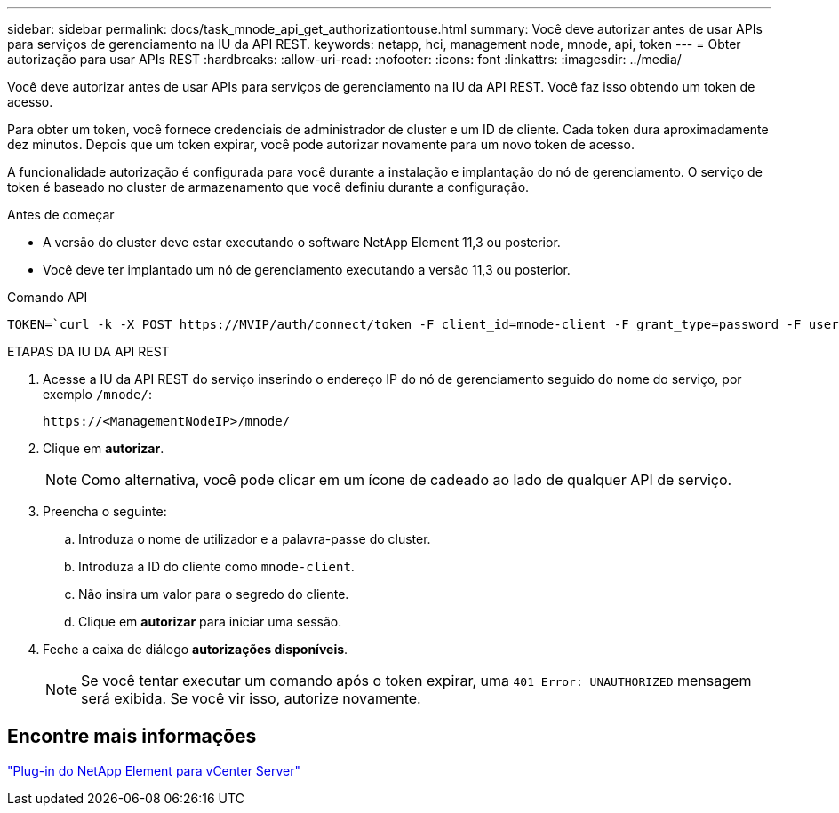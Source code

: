 ---
sidebar: sidebar 
permalink: docs/task_mnode_api_get_authorizationtouse.html 
summary: Você deve autorizar antes de usar APIs para serviços de gerenciamento na IU da API REST. 
keywords: netapp, hci, management node, mnode, api, token 
---
= Obter autorização para usar APIs REST
:hardbreaks:
:allow-uri-read: 
:nofooter: 
:icons: font
:linkattrs: 
:imagesdir: ../media/


[role="lead"]
Você deve autorizar antes de usar APIs para serviços de gerenciamento na IU da API REST. Você faz isso obtendo um token de acesso.

Para obter um token, você fornece credenciais de administrador de cluster e um ID de cliente. Cada token dura aproximadamente dez minutos. Depois que um token expirar, você pode autorizar novamente para um novo token de acesso.

A funcionalidade autorização é configurada para você durante a instalação e implantação do nó de gerenciamento. O serviço de token é baseado no cluster de armazenamento que você definiu durante a configuração.

.Antes de começar
* A versão do cluster deve estar executando o software NetApp Element 11,3 ou posterior.
* Você deve ter implantado um nó de gerenciamento executando a versão 11,3 ou posterior.


.Comando API
[listing]
----
TOKEN=`curl -k -X POST https://MVIP/auth/connect/token -F client_id=mnode-client -F grant_type=password -F username=CLUSTER_ADMIN -F password=CLUSTER_PASSWORD|awk -F':' '{print $2}'|awk -F',' '{print $1}'|sed s/\"//g`
----
.ETAPAS DA IU DA API REST
. Acesse a IU da API REST do serviço inserindo o endereço IP do nó de gerenciamento seguido do nome do serviço, por exemplo `/mnode/`:
+
[listing]
----
https://<ManagementNodeIP>/mnode/
----
. Clique em *autorizar*.
+

NOTE: Como alternativa, você pode clicar em um ícone de cadeado ao lado de qualquer API de serviço.

. Preencha o seguinte:
+
.. Introduza o nome de utilizador e a palavra-passe do cluster.
.. Introduza a ID do cliente como `mnode-client`.
.. Não insira um valor para o segredo do cliente.
.. Clique em *autorizar* para iniciar uma sessão.


. Feche a caixa de diálogo *autorizações disponíveis*.
+

NOTE: Se você tentar executar um comando após o token expirar, uma `401 Error: UNAUTHORIZED` mensagem será exibida. Se você vir isso, autorize novamente.





== Encontre mais informações

https://docs.netapp.com/us-en/vcp/index.html["Plug-in do NetApp Element para vCenter Server"^]

